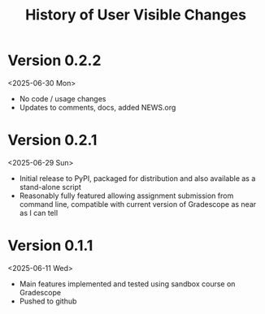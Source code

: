 #+title: History of User Visible Changes

* Version 0.2.2
<2025-06-30 Mon>
- No code / usage changes
- Updates to comments, docs, added NEWS.org

* Version 0.2.1
<2025-06-29 Sun>
- Initial release to PyPI, packaged for distribution and also available
  as a stand-alone script
- Reasonably fully featured allowing assignment submission from
  command line, compatible with current version of Gradescope as near
  as I can tell

* Version 0.1.1
<2025-06-11 Wed>
- Main features implemented and tested using sandbox course on Gradescope
- Pushed to github

